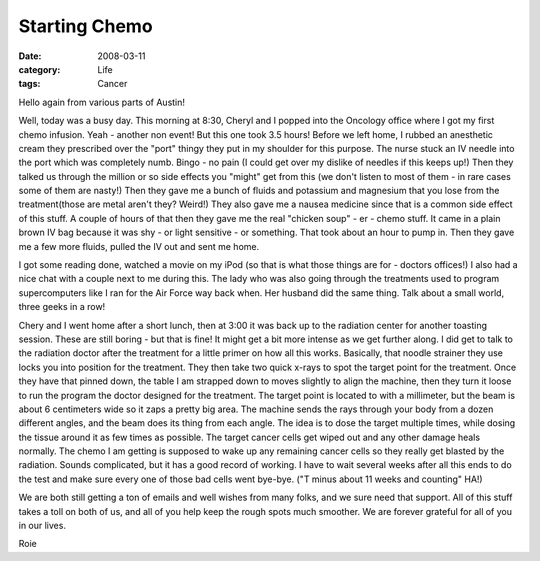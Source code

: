 ##############
Starting Chemo
##############

:date: 2008-03-11
:category: Life
:tags: Cancer

Hello again from various parts of Austin!

Well, today was a busy day. This morning at 8:30, Cheryl and I popped into the
Oncology office where I got my first chemo infusion. Yeah - another non
event! But this one took 3.5 hours! Before we left home, I rubbed an
anesthetic cream they prescribed over the "port" thingy they put in my
shoulder for this purpose. The nurse stuck an IV needle into the port which
was completely numb. Bingo - no pain (I could get over my dislike of needles
if this keeps up!) Then they talked us through the million or so side effects
you "might" get from this (we don't listen to most of them - in rare cases
some of them are nasty!) Then they gave me a bunch of fluids and potassium and
magnesium that you lose from the treatment(those are metal aren't they?
Weird!) They also gave me a nausea medicine since that is a common side effect
of this stuff. A couple of hours of that then they gave me the real "chicken
soup" - er - chemo stuff. It came in a plain brown IV bag because it was shy -
or light sensitive - or something. That took about an hour to pump in. Then
they gave me a few more fluids, pulled the IV out and sent me home. 

I got some reading done, watched a movie on my iPod (so that is what those
things are for - doctors offices!) I also had a nice chat with a couple next
to me during this. The lady who was also going through the treatments used to
program supercomputers like I ran for the Air Force way back when. Her husband
did the same thing. Talk about a small world, three geeks in a row!

Chery and I went home after a short lunch, then at 3:00 it was back up to the
radiation center for another toasting session. These are still boring - but
that is fine! It might get a bit more intense as we get further along. I did
get to talk to the radiation doctor after the treatment for a little primer on
how all this works. Basically, that noodle strainer they use locks you into
position for the treatment. They then take two quick x-rays to spot the target
point for the treatment. Once they have that pinned down, the table I am
strapped down to moves slightly to align the machine, then they turn it loose
to run the program the doctor designed for the treatment. The target point is
located to with a millimeter, but the beam is about 6 centimeters wide so it
zaps a pretty big area. The machine sends the rays through your body from a
dozen different angles, and the beam does its thing from each angle. The idea
is to dose the target multiple times, while dosing the tissue around it as few
times as possible. The target cancer cells get wiped out and any other damage
heals normally. The chemo I am getting is supposed to wake up any remaining
cancer cells so they really get blasted by the radiation. Sounds complicated,
but it has a good record of working. I have to wait several weeks after all
this ends to do the test and make sure every one of those bad cells went
bye-bye. ("T minus about 11 weeks and counting" HA!)

We are both still getting a ton of emails and well wishes from many folks, and
we sure need that support. All of this stuff takes a toll on both of us, and
all of you help keep the rough spots much smoother. We are forever grateful
for all of you in our lives.

Roie


